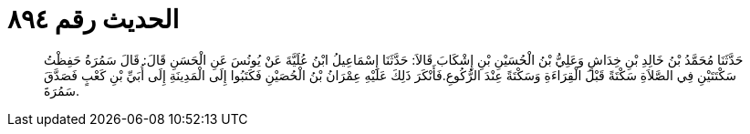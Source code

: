 
= الحديث رقم ٨٩٤

[quote.hadith]
حَدَّثَنَا مُحَمَّدُ بْنُ خَالِدِ بْنِ خِدَاشٍ وَعَلِيُّ بْنُ الْحُسَيْنِ بْنِ إِشْكَابَ قَالاَ: حَدَّثَنَا إِسْمَاعِيلُ ابْنُ عُلَيَّةَ عَنْ يُونُسَ عَنِ الْحَسَنِ قَالَ: قَالَ سَمُرَةُ حَفِظْتُ سَكْتَتَيْنِ فِي الصَّلاَةِ سَكْتَةً قَبْلَ الْقِرَاءَةِ وَسَكْتَةً عِنْدَ الرُّكُوعِ.فَأَنْكَرَ ذَلِكَ عَلَيْهِ عِمْرَانُ بْنُ الْحُصَيْنِ فَكَتَبُوا إِلَى الْمَدِينَةِ إِلَى أُبَيِّ بْنِ كَعْبٍ فَصَدَّقَ سَمُرَةَ.